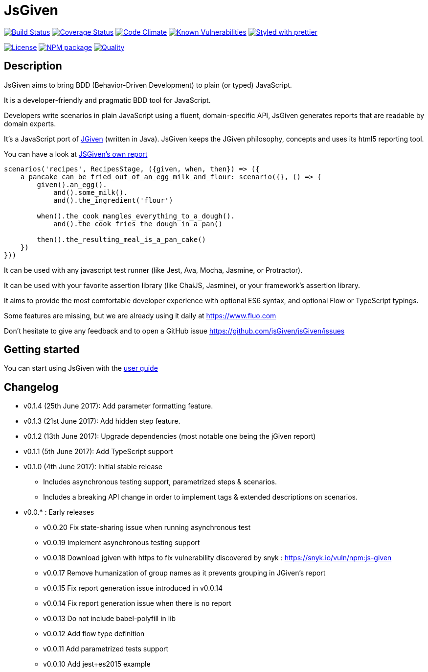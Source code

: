 :source-highlighter: pygments
:icons: font
:nofooter:
:docinfo: shared,private

= JsGiven

image:https://travis-ci.org/jsGiven/jsGiven.svg?branch=master["Build Status", link="https://travis-ci.org/jsGiven/jsGiven"]
image:https://coveralls.io/repos/github/jsGiven/jsGiven/badge.svg?branch=master["Coverage Status", link="https://coveralls.io/github/jsGiven/jsGiven?branch=master"]
image:https://codeclimate.com/github/jsGiven/jsGiven/badges/gpa.svg["Code Climate", link="https://codeclimate.com/github/jsGiven/jsGiven"]
image:https://snyk.io/test/github/jsgiven/jsgiven/badge.svg?targetFile=js-given%2Fpackage.json["Known Vulnerabilities", link="https://snyk.io/test/github/jsgiven/jsgiven?targetFile=js-given%2Fpackage.json"]
image:https://img.shields.io/badge/styled_with-prettier-ff69b4.svg["Styled with prettier", link="https://github.com/prettier/prettier"]

image:https://img.shields.io/badge/license-MIT-blue.svg["License", link="https://raw.githubusercontent.com/jsGiven/jsGiven/master/LICENSE"]
image:https://badge.fury.io/js/js-given.svg["NPM package", link="https://www.npmjs.com/package/js-given"]
image:https://img.shields.io/badge/quality-beta-orange.svg["Quality", link="https://img.shields.io/badge/quality-beta-orange.svg"]

== Description


JsGiven aims to bring BDD (Behavior-Driven Development) to plain (or typed) JavaScript.

It is a developer-friendly and pragmatic BDD tool for JavaScript.

Developers write scenarios in plain JavaScript using a fluent, domain-specific API, JsGiven generates reports that are readable by domain experts.

It's a JavaScript port of http://jgiven.org[JGiven] (written in Java).
JsGiven keeps the JGiven philosophy, concepts and uses its html5 reporting tool.

You can have a look at link:./jsgiven-report/[JSGiven's own report]

====
[source, js]
----
scenarios('recipes', RecipesStage, ({given, when, then}) => ({
    a_pancake_can_be_fried_out_of_an_egg_milk_and_flour: scenario({}, () => {
        given().an_egg().
            and().some_milk().
            and().the_ingredient('flour')

        when().the_cook_mangles_everything_to_a_dough().
            and().the_cook_fries_the_dough_in_a_pan()

        then().the_resulting_meal_is_a_pan_cake()
    })
}))
====

It can be used with any javascript test runner (like Jest, Ava, Mocha, Jasmine, or Protractor).

It can be used with your favorite assertion library (like ChaiJS, Jasmine), or your framework's assertion library.

It aims to provide the most comfortable developer experience with optional ES6 syntax, and optional Flow or TypeScript typings.

Some features are missing, but we are already using it daily at https://www.fluo.com

Don't hesitate to give any feedback and to open a GitHub issue https://github.com/jsGiven/jsGiven/issues

== Getting started

You can start using JsGiven with the link:./user-guide.html[user guide]

== Changelog

- v0.1.4 (25th June 2017): Add parameter formatting feature.
- v0.1.3 (21st June 2017): Add hidden step feature.
- v0.1.2 (13th June 2017): Upgrade dependencies (most notable one being the jGiven report)
- v0.1.1 (5th June 2017): Add TypeScript support
- v0.1.0 (4th June 2017): Initial stable release
** Includes asynchronous testing support, parametrized steps & scenarios.
** Includes a breaking API change in order to implement tags & extended descriptions on scenarios.
- v0.0.* : Early releases
** v0.0.20 Fix state-sharing issue when running asynchronous test
** v0.0.19 Implement asynchronous testing support
** v0.0.18 Download jgiven with https to fix vulnerability discovered by snyk : https://snyk.io/vuln/npm:js-given
** v0.0.17 Remove humanization of group names as it prevents grouping in JGiven's report
** v0.0.15 Fix report generation issue introduced in v0.0.14
** v0.0.14 Fix report generation issue when there is no report
** v0.0.13 Do not include babel-polyfill in lib
** v0.0.12 Add flow type definition
** v0.0.11 Add parametrized tests support
** v0.0.10 Add jest+es2015 example
